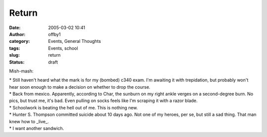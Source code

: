 Return
######
:date: 2005-03-02 10:41
:author: offby1
:category: Events, General Thoughts
:tags: Events, school
:slug: return
:status: draft

Mish-mash:

| \* Still haven't heard what the mark is for my (bombed) c340 exam. I'm
  awaiting it with trepidation, but probably won't hear soon enough to
  make a decision on whether to drop the course.
| \* Back from mexico. Apparently, according to Char, the sunburn on my
  right ankle verges on a second-degree burn. No pics, but trust me,
  it's bad. Even pulling on socks feels like I'm scraping it with a
  razor blade.
| \* Schoolwork is beating the hell out of me. This is nothing new.
| \* Hunter S. Thompson committed suicide about 10 days ago. Not one of
  my heroes, per se, but still a sad thing. That man knew how to
  \_live\_.
| \* I want another sandwich.
